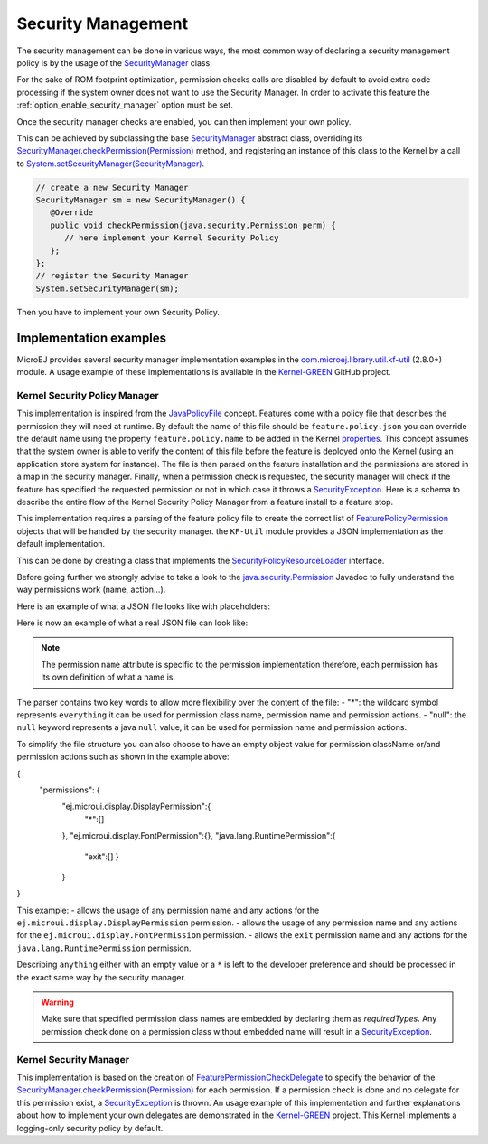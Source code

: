Security Management
===================

The security management can be done in various ways, the most common way of declaring a security management policy is by the usage of the `SecurityManager`_ class.

For the sake of ROM footprint optimization, permission checks calls are disabled by default to avoid extra code processing if the system owner does not want to use the Security Manager.
In order to activate this feature the :ref:`option_enable_security_manager` option must be set.

Once the security manager checks are enabled, you can then implement your own policy.

This can be achieved by subclassing the base `SecurityManager`_ abstract class, overriding its `SecurityManager.checkPermission(Permission)`_ method,
and registering an instance of this class to the Kernel by a call to `System.setSecurityManager(SecurityManager)`_.

.. code-block:: java

      // create a new Security Manager
      SecurityManager sm = new SecurityManager() {
         @Override
         public void checkPermission(java.security.Permission perm) {
            // here implement your Kernel Security Policy
         };
      };
      // register the Security Manager
      System.setSecurityManager(sm);

Then you have to implement your own Security Policy.

Implementation examples
-----------------------

MicroEJ provides several security manager implementation examples in the `com.microej.library.util.kf-util`_ (2.8.0+) module.
A usage example of these implementations is available in the `Kernel-GREEN`_ GitHub project.

Kernel Security Policy Manager
~~~~~~~~~~~~~~~~~~~~~~~~~~~~~~

This implementation is inspired from the `JavaPolicyFile`_ concept.
Features come with a policy file that describes the permission they will need at runtime.
By default the name of this file should be ``feature.policy.json`` you can override the default name using the property ``feature.policy.name`` to be added in the Kernel `properties`_.
This concept assumes that the system owner is able to verify the content of this file before the feature is deployed onto the Kernel (using an application store system for instance).
The file is then parsed on the feature installation and the permissions are stored in a map in the security manager.
Finally, when a permission check is requested, the security manager will check if the feature has specified the requested permission or not in which case it throws a `SecurityException`_.
Here is a schema to describe the entire flow of the Kernel Security Policy Manager from a feature install to a feature stop.

.. image:: png/kernelSecurityPolicyManagerFlow.png
   :align: center

This implementation requires a parsing of the feature policy file to create the correct list of `FeaturePolicyPermission`_ objects that will be handled by the security manager.
the ``KF-Util`` module provides a JSON implementation as the default implementation.

This can be done by creating a class that implements the `SecurityPolicyResourceLoader`_ interface.

Before going further we strongly advise to take a look to the `java.security.Permission`_ Javadoc to fully understand the way permissions work (name, action...).

Here is an example of what a JSON file looks like with placeholders:

.. code block:: JSON
    {
      "permissions": {
        "<permissionClassName1>":{
          "<permissionName1>":["<permissionAction1>","<permissionAction2>"],
          "<permissionName2>":["<permissionAction1>"]
        },
        "<permissionClassName2>":{
          "<permissionName3>":["<permissionAction3>"]
        }
      }
    }


Here is now an example of what a real JSON file can look like:

.. code block:: JSON
    {
      "permissions": {
        "ej.microui.display.DisplayPermission":{
          "*":[]
        },
        "ej.microui.event.EventPermission":{
          "null":["null"]
        },
        "ej.microui.display.FontPermission":{},
        "ej.microui.display.ImagePermission":{
          "null":["*"]
        },"ej.microui.MicroUIPermission":{
          "*":["start"]
        },"java.net.SocketPermission":{
          "www.microej.com":["connect","resolve"]
        },"java.util.PropertyPermission":{
          "property":["write","read"]
        },"java.lang.RuntimePermission":{
          "exit":[]
        }
      }
    }

.. note::
    The permission ``name`` attribute is specific to the permission implementation therefore, each permission has its own definition of what a name is.

The parser contains two key words to allow more flexibility over the content of the file:
- "*": the wildcard symbol represents ``everything`` it can be used for permission class name, permission name and permission actions.
- "null": the ``null`` keyword represents a java ``null`` value, it can be used for permission name and permission actions.

To simplify the file structure you can also choose to have an empty object value for permission className or/and permission actions such as shown in the example above:

.. code block:: JSON
{
  "permissions": {
    "ej.microui.display.DisplayPermission":{
      "*":[]
    },
    "ej.microui.display.FontPermission":{},
    "java.lang.RuntimePermission":{
      "exit":[]
      }
    }
}

This example:
- allows the usage of any permission name and any actions for the ``ej.microui.display.DisplayPermission`` permission.
- allows the usage of any permission name and any actions for the ``ej.microui.display.FontPermission`` permission.
- allows the ``exit`` permission name and any actions for the ``java.lang.RuntimePermission`` permission.

Describing ``anything`` either with an empty value or a ``*`` is left to the developer preference and should be processed in the exact same way by the security manager.

.. warning::
    Make sure that specified permission class names are embedded by declaring them as `requiredTypes`.
    Any permission check done on a permission class without embedded name will result in a `SecurityException`_.


Kernel Security Manager
~~~~~~~~~~~~~~~~~~~~~~~

This implementation is based on the creation of `FeaturePermissionCheckDelegate`_ to specify the behavior of the `SecurityManager.checkPermission(Permission)`_ for each permission.
If a permission check is done and no delegate for this permission exist, a `SecurityException`_ is thrown.
An usage example of this implementation and further explanations about how to implement your own delegates are demonstrated in the `Kernel-GREEN`_ project.
This Kernel implements a logging-only security policy by default.

.. _SecurityManager: https://repository.microej.com/javadoc/microej_5.x/apis/java/lang/SecurityManager.html
.. _SecurityManager.checkPermission(Permission): https://repository.microej.com/javadoc/microej_5.x/apis/java/lang/SecurityManager.html#checkPermission-java.security.Permission-
.. _System.setSecurityManager(SecurityManager): https://repository.microej.com/javadoc/microej_5.x/apis/java/lang/System.html#setSecurityManager-java.lang.SecurityManager-
.. _Kernel-GREEN: https://github.com/MicroEJ/Kernel-GREEN
.. _FeaturePermissionCheckDelegate: https://repository.microej.com/javadoc/microej_5.x/apis/com/microej/kf/util/security/FeaturePermissionCheckDelegate.html
.. _SecurityException: https://repository.microej.com/javadoc/microej_5.x/apis/java/lang/SecurityException.html
.. _FeaturePolicyPermission: https://repository.microej.com/javadoc/microej_5.x/apis/com/microej/kf/util/security/FeaturePolicyPermission.html
.. _SecurityPolicyResourceLoader: https://repository.microej.com/javadoc/microej_5.x/apis/com/microej/kf/util/security/SecurityPolicyResourceLoader.html
.. _java.security.Permission: https://repository.microej.com/javadoc/microej_5.x/apis/java/security/Permission.html
.. _JavaPolicyFile: https://docs.oracle.com/javase/8/docs/technotes/guides/security/PolicyFiles.html
.. _com.microej.library.util.kf-util: https://repository.microej.com/javadoc/microej_5.x/apis/com/microej/kf/util/security/package-summary.html
.. _requiredTypes: https://docs.microej.com/en/latest/ApplicationDeveloperGuide/classpath.html#section-classpath-elements-types
.. _properties: https://docs.microej.com/en/latest/ApplicationDeveloperGuide/classpath.html#system-properties

..
   | Copyright 2024, MicroEJ Corp. Content in this space is free
   for read and redistribute. Except if otherwise stated, modification
   is subject to MicroEJ Corp prior approval.
   | MicroEJ is a trademark of MicroEJ Corp. All other trademarks and
   copyrights are the property of their respective owners.